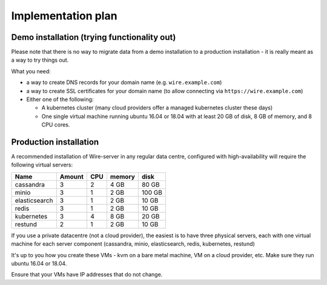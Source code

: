 Implementation plan
-------------------

Demo installation (trying functionality out)
~~~~~~~~~~~~~~~~~~~~~~~~~~~~~~~~~~~~~~~~~~~~

Please note that there is no way to migrate data from a demo
installation to a production installation - it is really meant as a way
to try things out.

What you need:

-  a way to create DNS records for your domain name (e.g.
   ``wire.example.com``)
-  a way to create SSL certificates for your domain name (to allow
   connecting via ``https://wire.example.com``)
-  Either one of the following:

   -  A kubernetes cluster (many cloud providers offer a managed
      kubernetes cluster these days)
   -  One single virtual machine running ubuntu 16.04 or 18.04 with at
      least 20 GB of disk, 8 GB of memory, and 8 CPU cores.

Production installation
~~~~~~~~~~~~~~~~~~~~~~~

A recommended installation of Wire-server in any regular data centre,
configured with high-availability will require the following virtual
servers:

+---------------+--------+-----+--------+--------+
| Name          | Amount | CPU | memory | disk   |
+===============+========+=====+========+========+
| cassandra     | 3      | 2   | 4 GB   | 80 GB  |
+---------------+--------+-----+--------+--------+
| minio         | 3      | 1   | 2 GB   | 100 GB |
+---------------+--------+-----+--------+--------+
| elasticsearch | 3      | 1   | 2 GB   | 10 GB  |
+---------------+--------+-----+--------+--------+
| redis         | 3      | 1   | 2 GB   | 10 GB  |
+---------------+--------+-----+--------+--------+
| kubernetes    | 3      | 4   | 8 GB   | 20 GB  |
+---------------+--------+-----+--------+--------+
| restund       | 2      | 1   | 2 GB   | 10 GB  |
+---------------+--------+-----+--------+--------+

If you use a private datacentre (not a cloud provider), the easiest is
to have three physical servers, each with one virtual machine for each
server component (cassandra, minio, elasticsearch, redis, kubernetes,
restund)

It's up to you how you create these VMs - kvm on a bare metal machine,
VM on a cloud provider, etc. Make sure they run ubuntu 16.04 or 18.04.

Ensure that your VMs have IP addresses that do not change.
